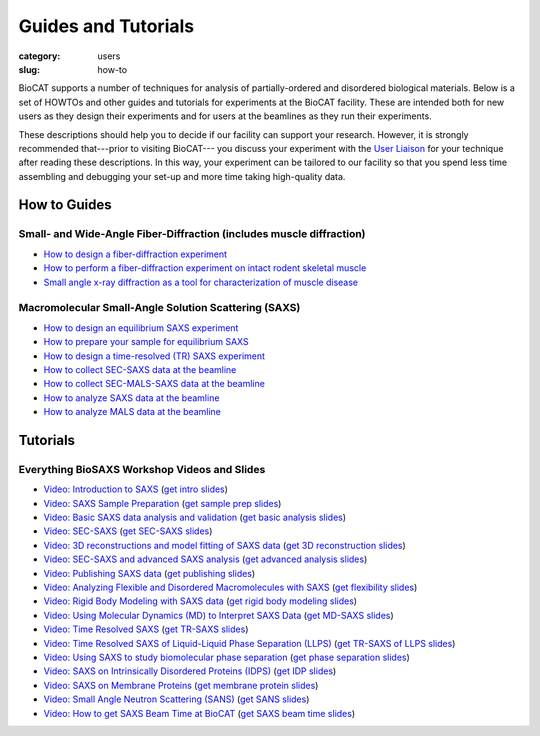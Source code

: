 Guides and Tutorials
############################################################

:category: users
:slug: how-to

BioCAT supports a number of techniques for analysis of partially-ordered and
disordered biological materials. Below is a set of HOWTOs and other guides
and tutorials for experiments at the BioCAT facility. These are intended
both for new users as they design their experiments and for users at the
beamlines as they run their experiments.

These descriptions should help you to decide if our facility can support your
research. However, it is strongly recommended that---prior to visiting BioCAT---
you discuss your experiment with the `User Liaison <{filename}/pages/contact.rst>`_
for your technique after reading these descriptions. In this way, your experiment
can be tailored to our facility so that you spend less time assembling and
debugging your set-up and more time taking high-quality data.


How to Guides
^^^^^^^^^^^^^^^^^^^

Small- and Wide-Angle Fiber-Diffraction (includes muscle diffraction)
======================================================================

*   `How to design a fiber-diffraction experiment <{filename}/pages/users_howto_fiber_design.rst>`_
*   `How to perform a fiber-diffraction experiment on intact rodent skeletal muscle <{filename}/pages/users_howto_rodentfiber_design.rst>`_
*   `Small angle x-ray diffraction as a tool for characterization of muscle disease <https://doi.org/10.3390/ijms23063052>`_

Macromolecular Small-Angle Solution Scattering (SAXS)
=======================================================

*   `How to design an equilibrium SAXS experiment  <{filename}/pages/users_howto_saxs_design.rst>`_
*   `How to prepare your sample for equilibrium SAXS <{filename}/pages/users_howto_saxs_prepare.rst>`_
*   `How to design a time-resolved (TR) SAXS experiment <{filename}/pages/users_howto_trsaxs_design.rst>`_
*   `How to collect SEC-SAXS data at the beamline <{filename}/pages/users_howto_sec_saxs_collect.rst>`_
*   `How to collect SEC-MALS-SAXS data at the beamline <{filename}/pages/users_howto_sec_mals_saxs_collect.rst>`_
*   `How to analyze SAXS data at the beamline <{filename}/pages/users_howto_saxs_analyze.rst>`_
*   `How to analyze MALS data at the beamline <{filename}/pages/users_howto_mals_analyze.rst>`_


Tutorials
^^^^^^^^^^^^^^

Everything BioSAXS Workshop Videos and Slides
==========================================================

*   `Video: Introduction to SAXS <https://youtu.be/wdJTK4TF3hE>`_ (`get intro slides <{static}/files/eb6_lectures/Gillilan_SAXS_Overview.pdf>`_)
*   `Video: SAXS Sample Preparation <https://youtu.be/uWonjUMrKI8>`_ (`get sample prep slides <{static}/files/eb5_lectures/Gupta_Planning_and_performaing_SAXS_experiments.pdf>`_)
*   `Video: Basic SAXS data analysis and validation <https://youtu.be/8pgdRiEDGBQ>`_ (`get basic analysis slides <{static}/files/eb9_lectures/Hopkins_Basic_Data_Validation_and_Analysis.pdf>`_)
*   `Video: SEC-SAXS <https://www.youtube.com/watch?v=aoth3Fq7DCE>`_ (`get SEC-SAXS slides <{static}/files/eb7_lectures/Meisburger_SEC_SAXS.pdf>`_)
*   `Video: 3D reconstructions and model fitting of SAXS data <https://youtu.be/o5SvT4E4cvw>`_ (`get 3D reconstruction slides <{static}/files/eb8_lectures/Grant_3D_Reconstructions_and_Model_Fitting.pdf>`_)
*   `Video: SEC-SAXS and advanced SAXS analysis <https://youtu.be/6k_-l8OHaPw>`_ (`get advanced analysis slides <{static}/files/eb5_lectures/Gupta_Advanced_data_analysis.pdf>`_)
*   `Video: Publishing SAXS data <https://youtu.be/bXu1M2JUuuk>`_ (`get publishing slides <{static}/files/eb5_lectures/Hopkins_Publishing_your_data.pdf>`_)
*   `Video: Analyzing Flexible and Disordered Macromolecules with SAXS <https://youtu.be/ABnxBq18ozo>`_ (`get flexibility slides <{static}/files/eb6_lectures/Hopkins_Flexibility_and_disorder_in_SAXS.pdf>`_)
*   `Video: Rigid Body Modeling with SAXS data <https://youtu.be/mckbwfxc5-A>`_ (`get rigid body modeling slides <{static}/files/eb6_lectures/Chakravarthy_Rigid_body_modeling_and_SASREF.pdf>`_)
*   `Video: Using Molecular Dynamics (MD) to Interpret SAXS Data <https://youtu.be/J_zJw_99mKc>`_ (`get MD-SAXS slides <{static}/files/eb8_lectures/Wereszczynski_Molecular_Dynamics_Simulations_to_Interpret_SAXS_Experiments.pdf>`_)
*   `Video: Time Resolved SAXS <https://youtu.be/fwVcoZCsPKY>`_ (`get TR-SAXS slides <{static}/files/eb8_lectures/Hopkins_Time_Resolved_SAXS.pdf>`_)
*   `Video: Time Resolved SAXS of Liquid-Liquid Phase Separation (LLPS) <https://youtu.be/MlSlIGTk2L8>`_ (`get TR-SAXS of LLPS slides <{static}/files/eb8_lectures/Martin_Conformations_Dynamics_and_Phase_Separation_of_Disordered_Proteins.pdf>`_)
*   `Video: Using SAXS to study biomolecular phase separation <https://youtu.be/4tgTxo_BdVI>`_ (`get phase separation slides <{static}/files/eb9_lectures/Mittag_SAXS_to_study_biomolecular_phase_separation.pdf>`_)
*   `Video: SAXS on Intrinsically Disordered Proteins (IDPS) <https://youtu.be/l1wruETgVmw>`_ (`get IDP slides <{static}/files/eb5_lectures/Sosnick_Flexible_systems_and_intrinsically_disordeded_proteins.pdf>`_)
*   `Video: SAXS on Membrane Proteins <https://youtu.be/ln04wIuzkmo>`_ (`get membrane protein slides <{static}/files/eb6_lectures/Perez_Membrane_protein_SAXS.pdf>`_)
*   `Video: Small Angle Neutron Scattering (SANS) <https://youtu.be/y09Vd2sKBFQ>`_ (`get SANS slides <{static}/files/eb9_lectures/Teixeira_SANS.pdf>`_)
*   `Video: How to get SAXS Beam Time at BioCAT <https://youtu.be/lBc2hU3-WO4>`_ (`get SAXS beam time slides <{static}/files/eb8_lectures/Hopkins_Planning_BioCAT_Experiments.pdf>`_)
